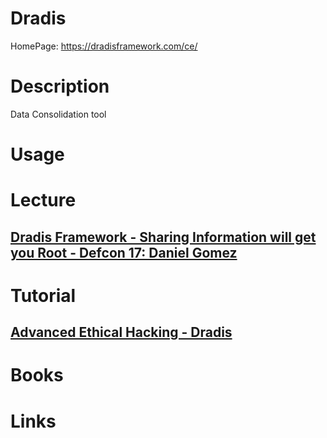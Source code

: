 #+TAGS: reporting data


* Dradis
HomePage: https://dradisframework.com/ce/
* Description
Data Consolidation tool
* Usage
* Lecture
** [[https://www.youtube.com/watch?v=tH01_5-Tkg0][Dradis Framework - Sharing Information will get you Root - Defcon 17: Daniel Gomez]]

* Tutorial
** [[https://www.youtube.com/watch?v=fA3ky-JV9EE][Advanced Ethical Hacking - Dradis]]

* Books
* Links
